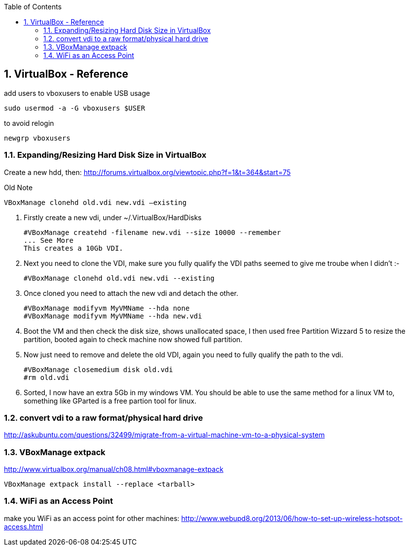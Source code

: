 :toc:
:toclevels: 3
:sectnums: 3
:sectnumlevels: 3
:icons: font
:source-highlighter: rouge
== VirtualBox - Reference


.add users to vboxusers to enable USB usage
 sudo usermod -a -G vboxusers $USER

.to avoid relogin
 newgrp vboxusers

=== Expanding/Resizing Hard Disk Size in VirtualBox
Create a new hdd, then:
http://forums.virtualbox.org/viewtopic.php?f=1&t=364&start=75

.Old Note
 VBoxManage clonehd old.vdi new.vdi –existing


. Firstly create a new vdi, under ~/.VirtualBox/HardDisks

 #VBoxManage createhd -filename new.vdi --size 10000 --remember
 ... See More
 This creates a 10Gb VDI.

. Next you need to clone the VDI, make sure you fully qualify the VDI paths seemed to give me troube when I didn't :-

 #VBoxManage clonehd old.vdi new.vdi --existing

. Once cloned you need to attach the new vdi and detach the other.

 #VBoxManage modifyvm MyVMName --hda none
 #VBoxManage modifyvm MyVMName --hda new.vdi

. Boot the VM and then check the disk size, shows unallocated space, I then used free Partition Wizzard 5 to resize the partition, booted again to check machine now showed full partition.

. Now just need to remove and delete the old VDI, again you need to fully qualify the path to the vdi.

 #VBoxManage closemedium disk old.vdi
 #rm old.vdi

. Sorted, I now have an extra 5Gb in my windows VM. You should be able to use the same method for a linux VM to, something like GParted is a free partion tool for linux.

=== convert vdi to a raw format/physical hard drive
http://askubuntu.com/questions/32499/migrate-from-a-virtual-machine-vm-to-a-physical-system

=== VBoxManage extpack
http://www.virtualbox.org/manual/ch08.html#vboxmanage-extpack

 VBoxManage extpack install --replace <tarball>

=== WiFi as an Access Point
make you WiFi as an access point for other machines:
http://www.webupd8.org/2013/06/how-to-set-up-wireless-hotspot-access.html
